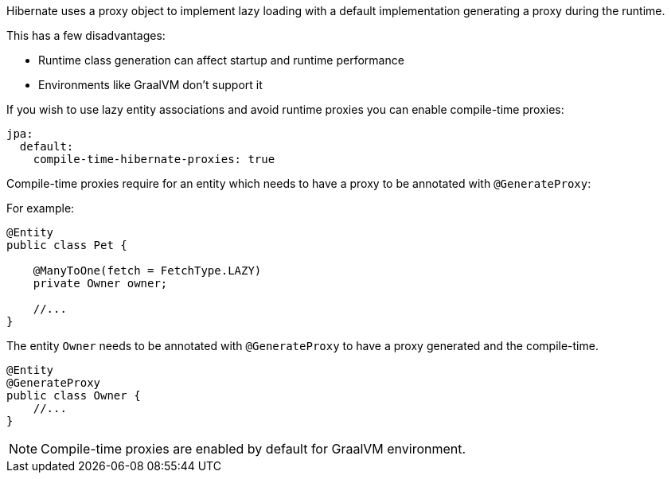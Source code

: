 Hibernate uses a proxy object to implement lazy loading with a default implementation generating a proxy during the runtime.

This has a few disadvantages:

* Runtime class generation can affect startup and runtime performance
* Environments like GraalVM don't support it

If you wish to use lazy entity associations and avoid runtime proxies you can enable compile-time proxies:
[source,yaml]
----
jpa:
  default:
    compile-time-hibernate-proxies: true
----

Compile-time proxies require for an entity which needs to have a proxy to be annotated with `@GenerateProxy`:

For example:

[source,java]
----
@Entity
public class Pet {

    @ManyToOne(fetch = FetchType.LAZY)
    private Owner owner;

    //...
}
----

The entity `Owner` needs to be annotated with `@GenerateProxy` to have a proxy generated and the compile-time.

[source,java]
----
@Entity
@GenerateProxy
public class Owner {
    //...
}
----

[NOTE]
Compile-time proxies are enabled by default for GraalVM environment.
